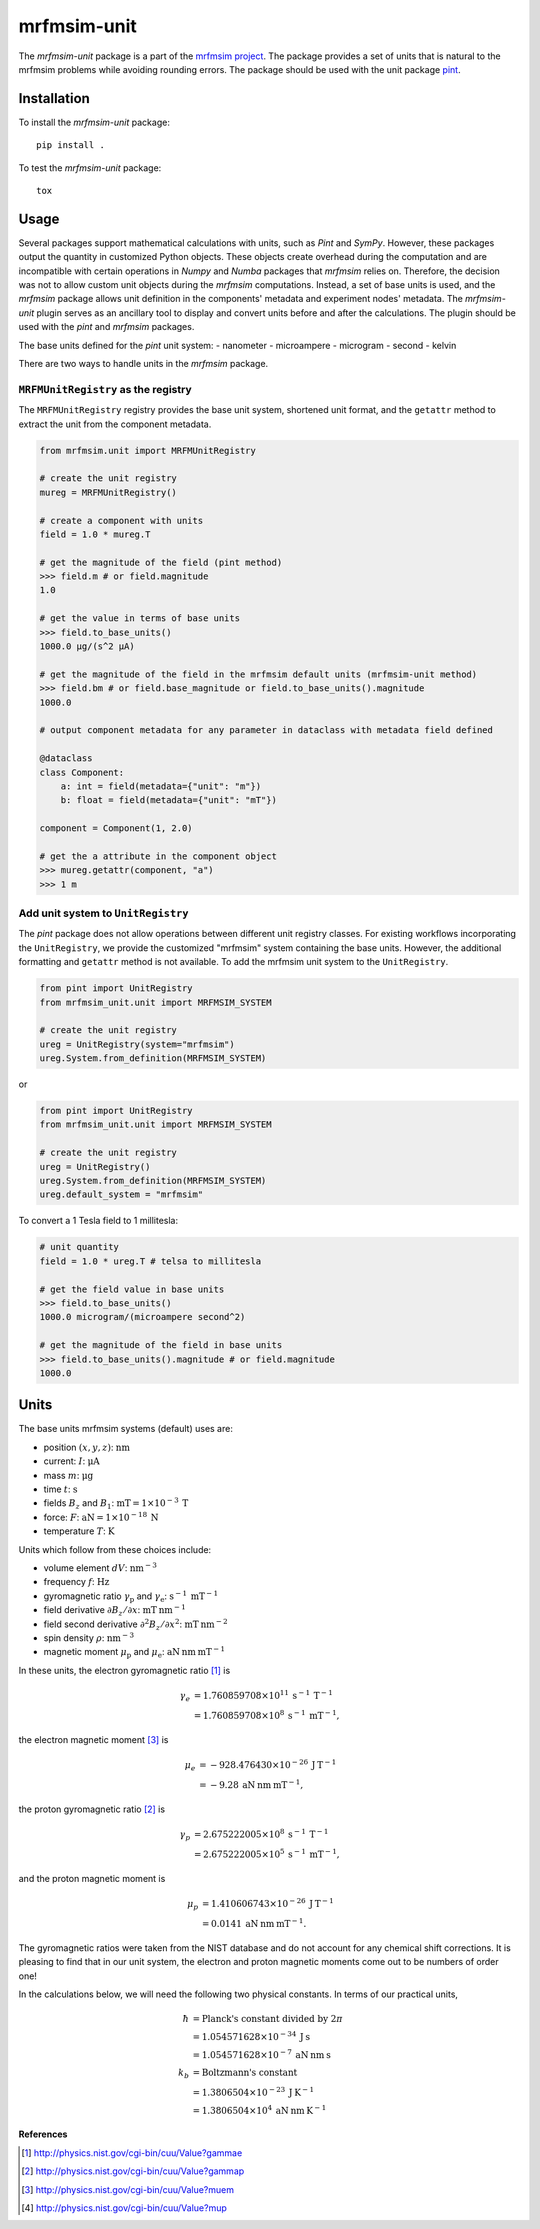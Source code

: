 mrfmsim-unit
============

The *mrfmsim-unit* package is a part of the
`mrfmsim project <https://marohn-group.github.io/mrfmsim-docs/>`__. 
The package provides a set of units
that is natural to the mrfmsim problems while avoiding rounding errors. 
The package should be used with the unit package `pint <https://pint.readthedocs.io/en/stable/>`__.



Installation
------------

To install the *mrfmsim-unit* package::

    pip install .

To test the *mrfmsim-unit* package::

    tox


Usage
-----

Several packages support mathematical calculations with units, such as *Pint* and *SymPy*.
However, these packages output the quantity in customized Python objects. These objects
create overhead during the computation and are incompatible with certain operations
in *Numpy* and *Numba* packages that *mrfmsim* relies on. Therefore, the decision was not to
allow custom unit objects during the *mrfmsim* computations. Instead, a set of base units
is used, and the *mrfmsim* package allows unit definition in the components' metadata and 
experiment nodes' metadata. The *mrfmsim-unit* plugin serves as an ancillary tool to display
and convert units before and after the calculations. The plugin should be used with the
*pint* and *mrfmsim* packages.

The base units defined for the *pint* unit system:
- nanometer
- microampere
- microgram
- second
- kelvin

There are two ways to handle units in the *mrfmsim* package. 

``MRFMUnitRegistry`` as the registry
^^^^^^^^^^^^^^^^^^^^^^^^^^^^^^^^^^^^
The ``MRFMUnitRegistry`` registry provides the base unit system, shortened unit format, and
the ``getattr`` method to extract the unit from the component metadata. 

.. code-block:: python

    from mrfmsim.unit import MRFMUnitRegistry

    # create the unit registry
    mureg = MRFMUnitRegistry()

    # create a component with units
    field = 1.0 * mureg.T

    # get the magnitude of the field (pint method)
    >>> field.m # or field.magnitude
    1.0

    # get the value in terms of base units
    >>> field.to_base_units()
    1000.0 µg/(s^2 µA)

    # get the magnitude of the field in the mrfmsim default units (mrfmsim-unit method)
    >>> field.bm # or field.base_magnitude or field.to_base_units().magnitude
    1000.0

    # output component metadata for any parameter in dataclass with metadata field defined

    @dataclass
    class Component:
        a: int = field(metadata={"unit": "m"})
        b: float = field(metadata={"unit": "mT"})

    component = Component(1, 2.0)

    # get the a attribute in the component object
    >>> mureg.getattr(component, "a")
    >>> 1 m

Add unit system to ``UnitRegistry``
^^^^^^^^^^^^^^^^^^^^^^^^^^^^^^^^^^^

The *pint* package does not allow operations between different unit registry classes.
For existing workflows incorporating the ``UnitRegistry``, we provide the customized
"mrfmsim" system containing the base units. However, the additional formatting and 
``getattr`` method is not available. To add the mrfmsim unit system to the ``UnitRegistry``.

.. code-block:: python

    from pint import UnitRegistry
    from mrfmsim_unit.unit import MRFMSIM_SYSTEM

    # create the unit registry
    ureg = UnitRegistry(system="mrfmsim")
    ureg.System.from_definition(MRFMSIM_SYSTEM)

or 

.. code-block:: python

    from pint import UnitRegistry
    from mrfmsim_unit.unit import MRFMSIM_SYSTEM

    # create the unit registry
    ureg = UnitRegistry()
    ureg.System.from_definition(MRFMSIM_SYSTEM)
    ureg.default_system = "mrfmsim"

To convert a 1 Tesla field to 1 millitesla:

.. code-block:: python

    # unit quantity
    field = 1.0 * ureg.T # telsa to millitesla

    # get the field value in base units
    >>> field.to_base_units()
    1000.0 microgram/(microampere second^2)

    # get the magnitude of the field in base units
    >>> field.to_base_units().magnitude # or field.magnitude
    1000.0


Units
-----

The  base units mrfmsim systems (default) uses are:

* position :math:`(x,y,z)`: :math:`\mathrm{nm}`
* current: :math:`I`: :math:`\mathrm{\mu A}`
* mass :math:`m`: :math:`\mathrm{\mu g}` 
* time :math:`t`: :math:`\mathrm{s}` 
* fields :math:`B_z` and :math:`B_1`: :math:`\mathrm{mT} = 1 \times 10^{-3} \: \mathrm{T}`
* force: :math:`F`: :math:`\mathrm{aN} = 1 \times 10^{-18} \: \mathrm{N}`
* temperature :math:`T`: :math:`\mathrm{K}`

Units which follow from these choices include:

* volume element :math:`dV`: :math:`\mathrm{nm}^{-3}`
* frequency :math:`f`: :math:`\mathrm{Hz}`
* gyromagnetic ratio :math:`\gamma_{\mathrm{p}}` and :math:`\gamma_{\mathrm{e}}`: :math:`\mathrm{s}^{-1} \: \mathrm{mT}^{-1}`
* field derivative :math:`\partial B_z / \partial x`: :math:`\mathrm{mT} \: \mathrm{nm}^{-1}`
* field second derivative :math:`\partial^2 B_z / \partial x^2`: :math:`\mathrm{mT} \: \mathrm{nm}^{-2}`
* spin density :math:`\rho`: :math:`\mathrm{nm}^{-3}`
* magnetic moment :math:`\mu_{\text{p}}` and :math:`\mu_{\text{e}}`: :math:`\mathrm{aN} \: \mathrm{nm} \: \mathrm{mT}^{-1}` 

In these units, the electron gyromagnetic ratio [#NISTgammae]_ is 

.. math::

    \gamma_e & = 1.760 859 708 \times 10^{11} \: \mathrm{s}^{-1} \: \mathrm{T}^{-1} \\
             & = 1.760 859 708 \times 10^{8} \: \mathrm{s}^{-1} \: \mathrm{mT}^{-1},

the electron magnetic moment [#NISTmue]_ is 

.. math::

    \mu_e & = -928.476 430 \times 10^{-26} \: \mathrm{J} \: \mathrm{T}^{-1} \\
          & = -9.28 \: \mathrm{aN} \: \mathrm{nm} \: \mathrm{mT}^{-1},
    
the proton gyromagnetic ratio [#NISTgammap]_ is

.. math::

    \gamma_p & = 2.675 222 005 \times 10^{8} \: \mathrm{s}^{-1} \: \mathrm{T}^{-1} \\
             & = 2.675 222 005 \times 10^{5} \: \mathrm{s}^{-1} \: \mathrm{mT}^{-1},

and the proton magnetic moment is

.. math::

    \mu_p &= 1.410 606 743 \times 10^{-26} \: \mathrm{J} \: \mathrm{T}^{-1} \\
          &= 0.0141 \: \mathrm{aN} \: \mathrm{nm} \: \mathrm{mT}^{-1}.

The gyromagnetic ratios were taken from the NIST database and do not account for
any chemical shift corrections.  It is pleasing to find that in our unit system, 
the electron and proton magnetic moments come out to be numbers of order one!

In the calculations below, we will need the following two physical constants. 
In terms of our practical units,  
        
.. math::
            
    \hbar &= \text{Planck's constant divided by } 2 \pi \\
          &= 1.054571628 \times 10^{-34} \: \mathrm{J} \: \mathrm{s} \\
          &= 1.054571628 \times 10^{-7} \: \mathrm{aN} \: \mathrm{nm} \: \mathrm{s} \\
    k_b &= \text{Boltzmann's constant} \\
        &= 1.3806504 \times 10^{-23} \: \mathrm{J} \: \mathrm{K}^{-1} \\
        &= 1.3806504 \times 10^{4} \: \mathrm{aN} \: \mathrm{nm} \: \mathrm{K}^{-1}

**References**

.. [#NISTgammae] http://physics.nist.gov/cgi-bin/cuu/Value?gammae
.. [#NISTgammap] http://physics.nist.gov/cgi-bin/cuu/Value?gammap
.. [#NISTmue] http://physics.nist.gov/cgi-bin/cuu/Value?muem
.. [#NISTmup] http://physics.nist.gov/cgi-bin/cuu/Value?mup
